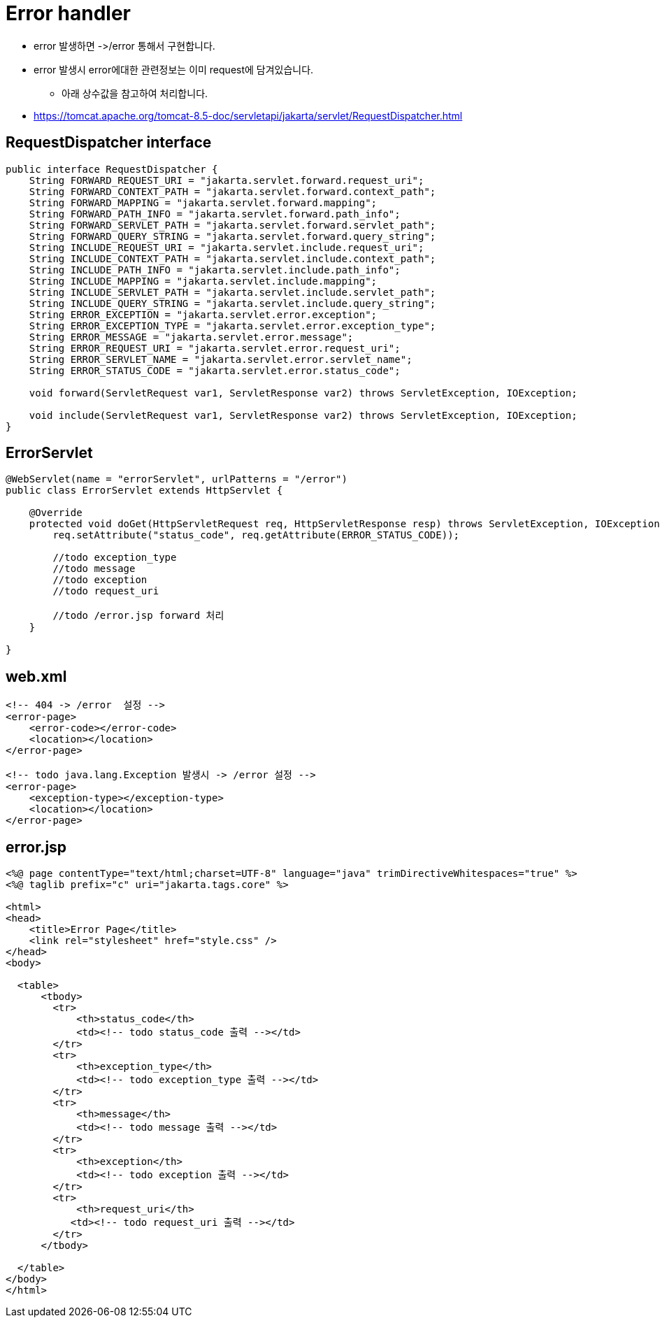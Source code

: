 = Error handler

* error 발생하면 -&gt;/error 통해서 구현합니다.
* error 발생시 error에대한 관련정보는 이미 request에 담겨있습니다.
** 아래 상수값을 참고하여 처리합니다.
* https://tomcat.apache.org/tomcat-8.5-doc/servletapi/jakarta/servlet/RequestDispatcher.html

== RequestDispatcher interface

[source,java]
----
public interface RequestDispatcher {
    String FORWARD_REQUEST_URI = "jakarta.servlet.forward.request_uri";
    String FORWARD_CONTEXT_PATH = "jakarta.servlet.forward.context_path";
    String FORWARD_MAPPING = "jakarta.servlet.forward.mapping";
    String FORWARD_PATH_INFO = "jakarta.servlet.forward.path_info";
    String FORWARD_SERVLET_PATH = "jakarta.servlet.forward.servlet_path";
    String FORWARD_QUERY_STRING = "jakarta.servlet.forward.query_string";
    String INCLUDE_REQUEST_URI = "jakarta.servlet.include.request_uri";
    String INCLUDE_CONTEXT_PATH = "jakarta.servlet.include.context_path";
    String INCLUDE_PATH_INFO = "jakarta.servlet.include.path_info";
    String INCLUDE_MAPPING = "jakarta.servlet.include.mapping";
    String INCLUDE_SERVLET_PATH = "jakarta.servlet.include.servlet_path";
    String INCLUDE_QUERY_STRING = "jakarta.servlet.include.query_string";
    String ERROR_EXCEPTION = "jakarta.servlet.error.exception";
    String ERROR_EXCEPTION_TYPE = "jakarta.servlet.error.exception_type";
    String ERROR_MESSAGE = "jakarta.servlet.error.message";
    String ERROR_REQUEST_URI = "jakarta.servlet.error.request_uri";
    String ERROR_SERVLET_NAME = "jakarta.servlet.error.servlet_name";
    String ERROR_STATUS_CODE = "jakarta.servlet.error.status_code";

    void forward(ServletRequest var1, ServletResponse var2) throws ServletException, IOException;

    void include(ServletRequest var1, ServletResponse var2) throws ServletException, IOException;
}

----

== ErrorServlet

[source,java]
----
@WebServlet(name = "errorServlet", urlPatterns = "/error")
public class ErrorServlet extends HttpServlet {

    @Override
    protected void doGet(HttpServletRequest req, HttpServletResponse resp) throws ServletException, IOException {
        req.setAttribute("status_code", req.getAttribute(ERROR_STATUS_CODE));

        //todo exception_type 
        //todo message
        //todo exception
        //todo request_uri

        //todo /error.jsp forward 처리
    }

}

----

== web.xml

[source,xml]
----
<!-- 404 -> /error  설정 -->
<error-page>
    <error-code></error-code>
    <location></location>
</error-page>

<!-- todo java.lang.Exception 발생시 -> /error 설정 -->
<error-page>
    <exception-type></exception-type>
    <location></location>
</error-page>

----

== error.jsp

[source,html]
----
<%@ page contentType="text/html;charset=UTF-8" language="java" trimDirectiveWhitespaces="true" %>
<%@ taglib prefix="c" uri="jakarta.tags.core" %>

<html>
<head>
    <title>Error Page</title>
    <link rel="stylesheet" href="style.css" />
</head>
<body>

  <table>
      <tbody>
        <tr>
            <th>status_code</th>
            <td><!-- todo status_code 출력 --></td>
        </tr>
        <tr>
            <th>exception_type</th>
            <td><!-- todo exception_type 출력 --></td>
        </tr>
        <tr>
            <th>message</th>
            <td><!-- todo message 출력 --></td>
        </tr>
        <tr>
            <th>exception</th>
            <td><!-- todo exception 출력 --></td>
        </tr>
        <tr>
            <th>request_uri</th>
           <td><!-- todo request_uri 출력 --></td>
        </tr>
      </tbody>

  </table>
</body>
</html>
----